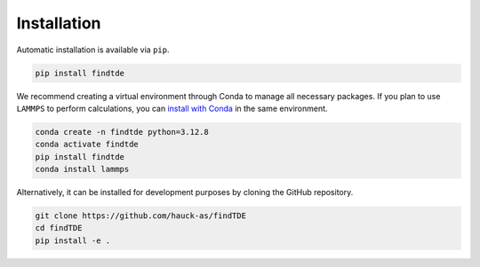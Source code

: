 .. _installation:

============
Installation
============

Automatic installation is available via ``pip``.

.. code:: bash

    pip install findtde

We recommend creating a virtual environment through Conda to manage all necessary packages. If you plan to use ``LAMMPS`` to perform calculations, you can `install with Conda <https://docs.lammps.org/Install_conda.html>`_ in the same environment.

.. code:: bash

    conda create -n findtde python=3.12.8
    conda activate findtde
    pip install findtde
    conda install lammps

Alternatively, it can be installed for development purposes by cloning the GitHub repository.

.. code:: bash

    git clone https://github.com/hauck-as/findTDE
    cd findTDE
    pip install -e .
